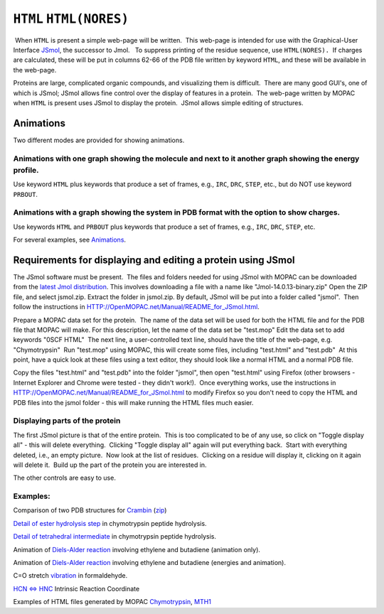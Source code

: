.. _HTML:

``HTML`` ``HTML(NORES)``
========================

 When ``HTML`` is present a simple web-page will be written.  This
web-page is intended for use with the Graphical-User Interface
`JSmol <http://sourceforge.net/projects/jsmol/>`__, the successor to
Jmol.   To suppress printing of the residue sequence, use
``HTML(NORES).``  If charges are calculated, these will be put in
columns 62-66 of the PDB file written by keyword ``HTML``, and these
will be available in the web-page.

Proteins are large, complicated organic compounds, and visualizing them
is difficult.  There are many good GUI's, one of which is JSmol; JSmol
allows fine control over the display of features in a protein.  The
web-page written by MOPAC when ``HTML`` is present uses JSmol to display
the protein.  JSmol allows simple editing of structures.

Animations
----------

Two different modes are provided for showing animations.

Animations with one graph showing the molecule and next to it another graph showing the energy profile.
~~~~~~~~~~~~~~~~~~~~~~~~~~~~~~~~~~~~~~~~~~~~~~~~~~~~~~~~~~~~~~~~~~~~~~~~~~~~~~~~~~~~~~~~~~~~~~~~~~~~~~~

Use keyword ``HTML`` plus keywords that produce a set of frames, e.g.,
``IRC``, ``DRC``, ``STEP``, etc., but do NOT use keyword ``PRBOUT``.

Animations with a graph showing the system in PDB format with the option to show charges.
~~~~~~~~~~~~~~~~~~~~~~~~~~~~~~~~~~~~~~~~~~~~~~~~~~~~~~~~~~~~~~~~~~~~~~~~~~~~~~~~~~~~~~~~~

Use keywords ``HTML`` and ``PRBOUT`` plus keywords that produce a set of
frames, e.g., ``IRC``, ``DRC``, ``STEP``, etc.

For several examples, see
`Animations <Individual%20JSmol%20paths/Animations.html>`__.

 

Requirements for displaying and editing a protein using JSmol
-------------------------------------------------------------

The JSmol software must be present.  The files and folders needed for
using JSmol with MOPAC can be downloaded from the `latest Jmol
distribution <http://sourceforge.net/projects/jmol/files/latest/download?source=files>`__.
This involves downloading a file with a name like
"Jmol-14.0.13-binary.zip" Open the ZIP file, and select jsmol.zip. 
Extract the folder in jsmol.zip. By default, JSmol will be put into a
folder called "jsmol".  Then follow the instructions in
HTTP://OpenMOPAC.net/Manual/README_for_JSmol.html. 

Prepare a MOPAC data set for the protein.  The name of the data set will
be used for both the HTML file and for the PDB file that MOPAC will
make. For this description, let the name of the data set be "test.mop" 
Edit the data set to add keywords "0SCF HTML"  The next line, a
user-controlled text line, should have the title of the web-page, e.g.
"Chymotrypsin"  Run "test.mop" using MOPAC, this will create some files,
including "test.html" and "test.pdb"  At this point, have a quick look
at these files using a text editor, they should look like a normal HTML
and a normal PDB file.

Copy the files "test.html" and "test.pdb" into the folder "jsmol", then
open "test.html" using Firefox (other browsers - Internet Explorer and
Chrome were tested - they didn't work!).  Once everything works, use the
instructions in HTTP://OpenMOPAC.net/Manual/README_for_JSmol.html to
modify Firefox so you don't need to copy the HTML and PDB files into the
jsmol folder - this will make running the HTML files much easier.

Displaying parts of the protein
~~~~~~~~~~~~~~~~~~~~~~~~~~~~~~~

The first JSmol picture is that of the entire protein.  This is too
complicated to be of any use, so click on "Toggle display all" - this
will delete everything.  Clicking "Toggle display all" again will put
everything back.  Start with everything deleted, i.e., an empty
picture.  Now look at the list of residues.  Clicking on a residue will
display it, clicking on it again will delete it.  Build up the part of
the protein you are interested in.

The other controls are easy to use.

Examples:
~~~~~~~~~

Comparison of two PDB structures for
`Crambin <../JSmol_examples/Compare%201EJG%20and%201CBN.html>`__
(`zip <../JSmol_examples/Crambin.zip>`__)

`Detail of ester hydrolysis
step <../JSmol_examples/Chymotrypsin_Step_5.html>`__ in chymotrypsin
peptide hydrolysis.

`Detail of tetrahedral
intermediate <../JSmol_examples/Chymotrypsin%20Make%20Step%202.html>`__
in chymotrypsin peptide hydrolysis.

Animation of `Diels-Alder
reaction <../JSmol_examples/Diels-Alder.html>`__ involving ethylene and
butadiene (animation only).

Animation of `Diels-Alder
reaction <../JSmol_examples/Diels-Alder_energies.html>`__ involving
ethylene and butadiene (energies and animation).

C=O stretch `vibration <../JSmol_examples/Formaldehyde_vib.html>`__ in
formaldehyde.

`HCN <=>
HNC <../JSmol_examples/HCN-HNC%20Intrinsic%20Reaction%20Coordinate.html>`__
Intrinsic Reaction Coordinate

Examples of HTML files generated by MOPAC
`Chymotrypsin <../Chymo.html>`__,
`MTH1 <../Enzyme_specificity_(2016).html>`__

 

 

 

